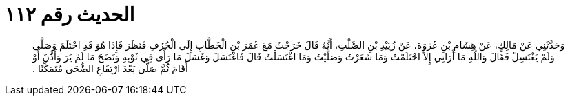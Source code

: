 
= الحديث رقم ١١٢

[quote.hadith]
وَحَدَّثَنِي عَنْ مَالِكٍ، عَنْ هِشَامِ بْنِ عُرْوَةَ، عَنْ زُيَيْدِ بْنِ الصَّلْتِ، أَنَّهُ قَالَ خَرَجْتُ مَعَ عُمَرَ بْنِ الْخَطَّابِ إِلَى الْجُرُفِ فَنَظَرَ فَإِذَا هُوَ قَدِ احْتَلَمَ وَصَلَّى وَلَمْ يَغْتَسِلْ فَقَالَ وَاللَّهِ مَا أَرَانِي إِلاَّ احْتَلَمْتُ وَمَا شَعَرْتُ وَصَلَّيْتُ وَمَا اغْتَسَلْتُ قَالَ فَاغْتَسَلَ وَغَسَلَ مَا رَأَى فِي ثَوْبِهِ وَنَضَحَ مَا لَمْ يَرَ وَأَذَّنَ أَوْ أَقَامَ ثُمَّ صَلَّى بَعْدَ ارْتِفَاعِ الضُّحَى مُتَمَكِّنًا ‏.‏